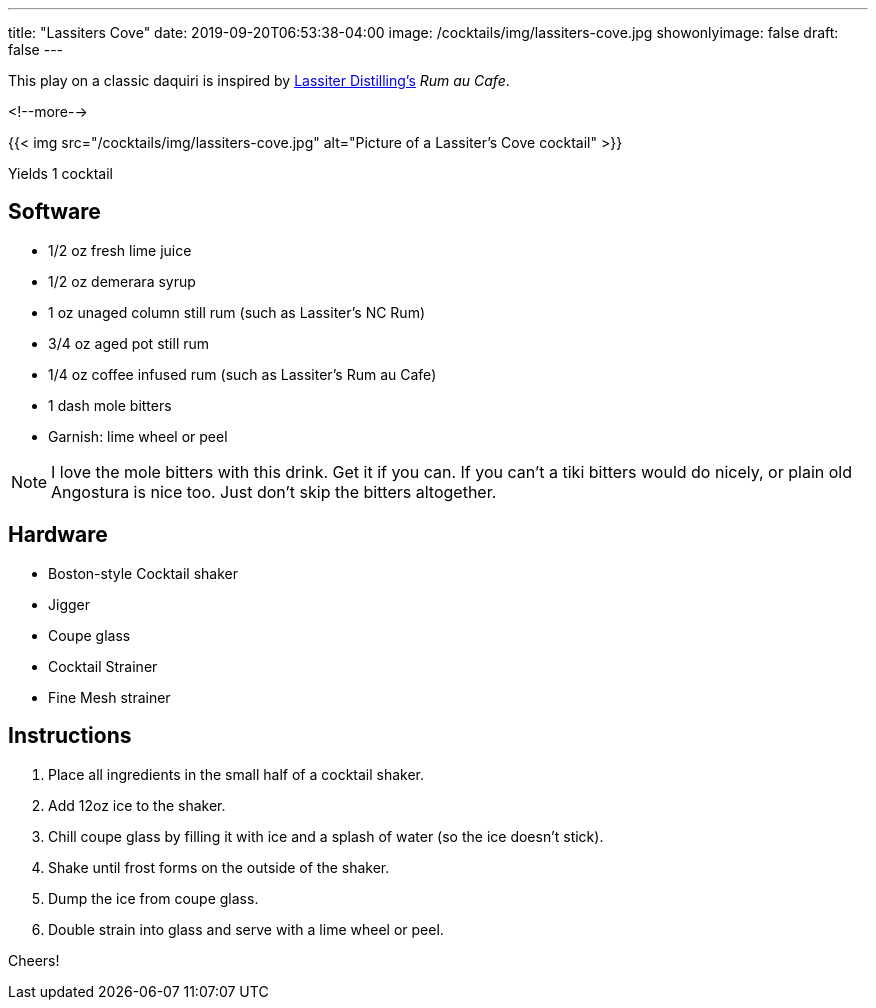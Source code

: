 ---
title: "Lassiters Cove"
date: 2019-09-20T06:53:38-04:00
image: /cocktails/img/lassiters-cove.jpg
showonlyimage: false
draft: false
---

This play on a classic daquiri is inspired by link:https://www.lassiterdistilling.com/[Lassiter Distilling's] _Rum au Cafe_.

<!--more-->

{{< img src="/cocktails/img/lassiters-cove.jpg" alt="Picture of a Lassiter's Cove cocktail" >}}

Yields 1 cocktail

== Software

[.ingredients]
* 1/2 oz fresh lime juice
* 1/2 oz demerara syrup
* 1 oz unaged column still rum (such as Lassiter's NC Rum)
* 3/4 oz aged pot still rum
* 1/4 oz coffee infused rum (such as Lassiter's Rum au Cafe)
* 1 dash mole bitters
* Garnish: lime wheel or peel

NOTE: I love the mole bitters with this drink. Get it if you can. If you can't a tiki bitters would do nicely, or plain old Angostura is nice too. Just don't skip the bitters altogether.

== Hardware

[.ingredients]
* Boston-style Cocktail shaker
* Jigger
* Coupe glass
* Cocktail Strainer
* Fine Mesh strainer

== Instructions

. Place all ingredients in the small half of a cocktail shaker.
. Add 12oz ice to the shaker.
. Chill coupe glass by filling it with ice and a splash of water (so the ice doesn't stick).
. Shake until frost forms on the outside of the shaker.
. Dump the ice from coupe glass.
. Double strain into glass and serve with a lime wheel or peel.

Cheers!
